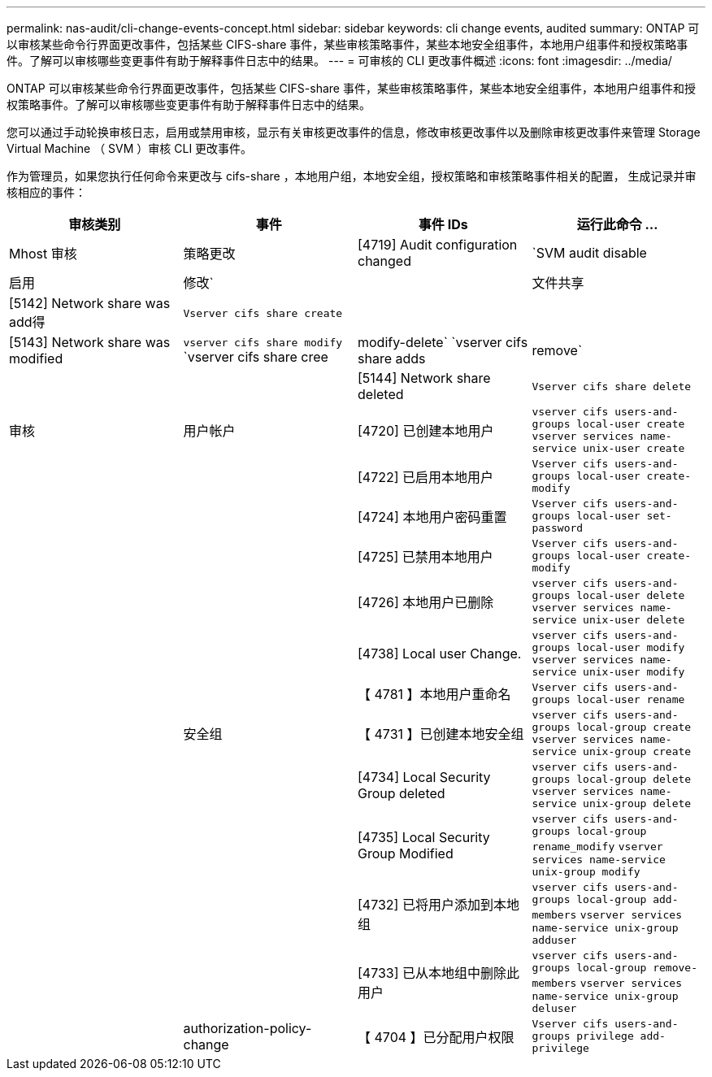 ---
permalink: nas-audit/cli-change-events-concept.html 
sidebar: sidebar 
keywords: cli change events, audited 
summary: ONTAP 可以审核某些命令行界面更改事件，包括某些 CIFS-share 事件，某些审核策略事件，某些本地安全组事件，本地用户组事件和授权策略事件。了解可以审核哪些变更事件有助于解释事件日志中的结果。 
---
= 可审核的 CLI 更改事件概述
:icons: font
:imagesdir: ../media/


[role="lead"]
ONTAP 可以审核某些命令行界面更改事件，包括某些 CIFS-share 事件，某些审核策略事件，某些本地安全组事件，本地用户组事件和授权策略事件。了解可以审核哪些变更事件有助于解释事件日志中的结果。

您可以通过手动轮换审核日志，启用或禁用审核，显示有关审核更改事件的信息，修改审核更改事件以及删除审核更改事件来管理 Storage Virtual Machine （ SVM ）审核 CLI 更改事件。

作为管理员，如果您执行任何命令来更改与 cifs-share ，本地用户组，本地安全组，授权策略和审核策略事件相关的配置， 生成记录并审核相应的事件：

[cols="4*"]
|===
| 审核类别 | 事件 | 事件 IDs | 运行此命令 ... 


 a| 
Mhost 审核
 a| 
策略更改
 a| 
[4719] Audit configuration changed
 a| 
`SVM audit disable| 启用 | 修改`



|   a| 
文件共享
 a| 
[5142] Network share was add得
 a| 
`Vserver cifs share create`



|  |   a| 
[5143] Network share was modified
 a| 
`vserver cifs share modify` `vserver cifs share cree|modify-delete` `vserver cifs share adds| remove`



|  |   a| 
[5144] Network share deleted
 a| 
`Vserver cifs share delete`



 a| 
审核
 a| 
用户帐户
 a| 
[4720] 已创建本地用户
 a| 
`vserver cifs users-and-groups local-user create` `vserver services name-service unix-user create`



|  |   a| 
[4722] 已启用本地用户
 a| 
`Vserver cifs users-and-groups local-user create-modify`



|  |   a| 
[4724] 本地用户密码重置
 a| 
`Vserver cifs users-and-groups local-user set-password`



|  |   a| 
[4725] 已禁用本地用户
 a| 
`Vserver cifs users-and-groups local-user create-modify`



|  |   a| 
[4726] 本地用户已删除
 a| 
`vserver cifs users-and-groups local-user delete` `vserver services name-service unix-user delete`



|  |   a| 
[4738] Local user Change.
 a| 
`vserver cifs users-and-groups local-user modify` `vserver services name-service unix-user modify`



|  |   a| 
【 4781 】本地用户重命名
 a| 
`Vserver cifs users-and-groups local-user rename`



|   a| 
安全组
 a| 
【 4731 】已创建本地安全组
 a| 
`vserver cifs users-and-groups local-group create` `vserver services name-service unix-group create`



|  |   a| 
[4734] Local Security Group deleted
 a| 
`vserver cifs users-and-groups local-group delete` `vserver services name-service unix-group delete`



|  |   a| 
[4735] Local Security Group Modified
 a| 
`vserver cifs users-and-groups local-group rename_modify` `vserver services name-service unix-group modify`



|  |   a| 
[4732] 已将用户添加到本地组
 a| 
`vserver cifs users-and-groups local-group add-members` `vserver services name-service unix-group adduser`



|  |   a| 
[4733] 已从本地组中删除此用户
 a| 
`vserver cifs users-and-groups local-group remove-members` `vserver services name-service unix-group deluser`



|   a| 
authorization-policy-change
 a| 
【 4704 】已分配用户权限
 a| 
`Vserver cifs users-and-groups privilege add-privilege`

|===